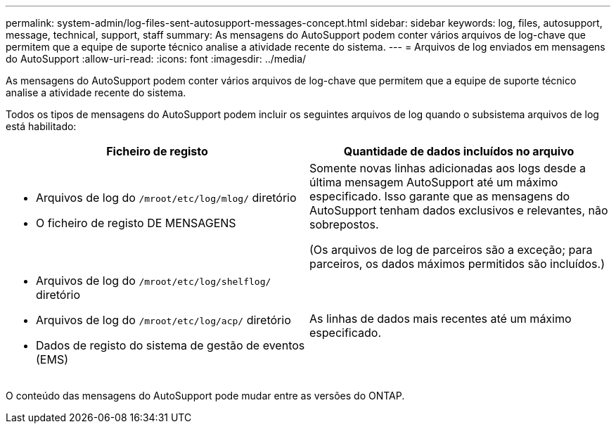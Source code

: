 ---
permalink: system-admin/log-files-sent-autosupport-messages-concept.html 
sidebar: sidebar 
keywords: log, files, autosupport, message, technical, support, staff 
summary: As mensagens do AutoSupport podem conter vários arquivos de log-chave que permitem que a equipe de suporte técnico analise a atividade recente do sistema. 
---
= Arquivos de log enviados em mensagens do AutoSupport
:allow-uri-read: 
:icons: font
:imagesdir: ../media/


[role="lead"]
As mensagens do AutoSupport podem conter vários arquivos de log-chave que permitem que a equipe de suporte técnico analise a atividade recente do sistema.

Todos os tipos de mensagens do AutoSupport podem incluir os seguintes arquivos de log quando o subsistema arquivos de log está habilitado:

|===
| Ficheiro de registo | Quantidade de dados incluídos no arquivo 


 a| 
* Arquivos de log do `/mroot/etc/log/mlog/` diretório
* O ficheiro de registo DE MENSAGENS

 a| 
Somente novas linhas adicionadas aos logs desde a última mensagem AutoSupport até um máximo especificado. Isso garante que as mensagens do AutoSupport tenham dados exclusivos e relevantes, não sobrepostos.

(Os arquivos de log de parceiros são a exceção; para parceiros, os dados máximos permitidos são incluídos.)



 a| 
* Arquivos de log do `/mroot/etc/log/shelflog/` diretório
* Arquivos de log do `/mroot/etc/log/acp/` diretório
* Dados de registo do sistema de gestão de eventos (EMS)

 a| 
As linhas de dados mais recentes até um máximo especificado.

|===
O conteúdo das mensagens do AutoSupport pode mudar entre as versões do ONTAP.
